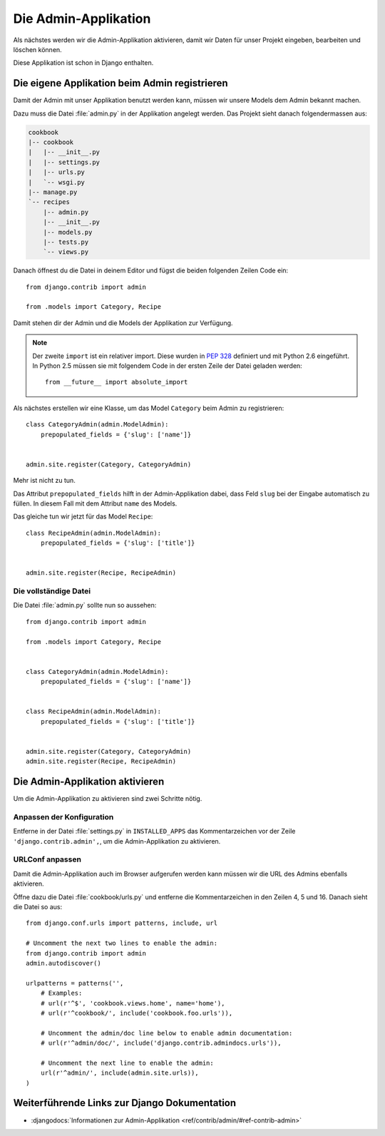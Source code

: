 Die Admin-Applikation
*********************

Als nächstes werden wir die Admin-Applikation aktivieren, damit wir Daten für
unser Projekt eingeben, bearbeiten und löschen können.

Diese Applikation ist schon in Django enthalten.

Die eigene Applikation beim Admin registrieren
==============================================

Damit der Admin mit unser Applikation benutzt werden kann, müssen wir unsere
Models dem Admin bekannt machen.

Dazu muss die Datei :file:`admin.py` in der Applikation angelegt werden. Das
Projekt sieht danach folgendermassen aus:

..  code-block:: bash

    cookbook
    |-- cookbook
    |   |-- __init__.py
    |   |-- settings.py
    |   |-- urls.py
    |   `-- wsgi.py
    |-- manage.py
    `-- recipes
        |-- admin.py
        |-- __init__.py
        |-- models.py
        |-- tests.py
        `-- views.py

Danach öffnest du die Datei in deinem Editor und fügst die beiden folgenden
Zeilen Code ein::

    from django.contrib import admin

    from .models import Category, Recipe

Damit stehen dir der Admin und die Models der Applikation zur Verfügung.

.. note::

    Der zweite ``import`` ist ein relativer import. Diese wurden in
    :pep:`328` definiert und mit Python 2.6 eingeführt. In Python 2.5
    müssen sie mit folgendem Code in der ersten Zeile der Datei geladen
    werden::

        from __future__ import absolute_import

Als nächstes erstellen wir eine Klasse, um das Model ``Category`` beim Admin
zu registrieren::

    class CategoryAdmin(admin.ModelAdmin):
        prepopulated_fields = {'slug': ['name']}


    admin.site.register(Category, CategoryAdmin)

Mehr ist nicht zu tun.

Das Attribut ``prepopulated_fields`` hilft in der Admin-Applikation dabei,
dass Feld ``slug`` bei der Eingabe automatisch zu füllen. In diesem Fall mit
dem Attribut ``name`` des Models.

Das gleiche tun wir jetzt für das Model ``Recipe``::

    class RecipeAdmin(admin.ModelAdmin):
        prepopulated_fields = {'slug': ['title']}


    admin.site.register(Recipe, RecipeAdmin)

Die vollständige Datei
----------------------

Die Datei :file:`admin.py` sollte nun so aussehen::

    from django.contrib import admin

    from .models import Category, Recipe


    class CategoryAdmin(admin.ModelAdmin):
        prepopulated_fields = {'slug': ['name']}


    class RecipeAdmin(admin.ModelAdmin):
        prepopulated_fields = {'slug': ['title']}


    admin.site.register(Category, CategoryAdmin)
    admin.site.register(Recipe, RecipeAdmin)

Die Admin-Applikation aktivieren
================================

Um die Admin-Applikation zu aktivieren sind zwei Schritte nötig.

Anpassen der Konfiguration
--------------------------

Entferne in der Datei :file:`settings.py` in ``INSTALLED_APPS`` das
Kommentarzeichen vor der Zeile ``'django.contrib.admin',``, um die
Admin-Applikation zu aktivieren.

URLConf anpassen
----------------

Damit die Admin-Applikation auch im Browser aufgerufen werden kann müssen wir
die URL des Admins ebenfalls aktivieren.

Öffne dazu die Datei :file:`cookbook/urls.py` und entferne die
Kommentarzeichen in den Zeilen 4, 5 und 16. Danach sieht die Datei so aus::

    from django.conf.urls import patterns, include, url

    # Uncomment the next two lines to enable the admin:
    from django.contrib import admin
    admin.autodiscover()

    urlpatterns = patterns('',
        # Examples:
        # url(r'^$', 'cookbook.views.home', name='home'),
        # url(r'^cookbook/', include('cookbook.foo.urls')),

        # Uncomment the admin/doc line below to enable admin documentation:
        # url(r'^admin/doc/', include('django.contrib.admindocs.urls')),

        # Uncomment the next line to enable the admin:
        url(r'^admin/', include(admin.site.urls)),
    )

Weiterführende Links zur Django Dokumentation
=============================================

* :djangodocs:`Informationen zur Admin-Applikation <ref/contrib/admin/#ref-contrib-admin>`

